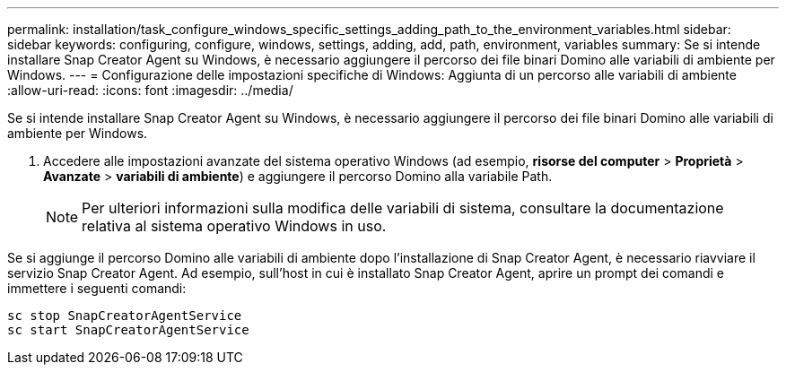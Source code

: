 ---
permalink: installation/task_configure_windows_specific_settings_adding_path_to_the_environment_variables.html 
sidebar: sidebar 
keywords: configuring, configure, windows, settings, adding, add, path, environment, variables 
summary: Se si intende installare Snap Creator Agent su Windows, è necessario aggiungere il percorso dei file binari Domino alle variabili di ambiente per Windows. 
---
= Configurazione delle impostazioni specifiche di Windows: Aggiunta di un percorso alle variabili di ambiente
:allow-uri-read: 
:icons: font
:imagesdir: ../media/


[role="lead"]
Se si intende installare Snap Creator Agent su Windows, è necessario aggiungere il percorso dei file binari Domino alle variabili di ambiente per Windows.

. Accedere alle impostazioni avanzate del sistema operativo Windows (ad esempio, *risorse del computer* > *Proprietà* > *Avanzate* > *variabili di ambiente*) e aggiungere il percorso Domino alla variabile Path.
+

NOTE: Per ulteriori informazioni sulla modifica delle variabili di sistema, consultare la documentazione relativa al sistema operativo Windows in uso.



Se si aggiunge il percorso Domino alle variabili di ambiente dopo l'installazione di Snap Creator Agent, è necessario riavviare il servizio Snap Creator Agent. Ad esempio, sull'host in cui è installato Snap Creator Agent, aprire un prompt dei comandi e immettere i seguenti comandi:

[listing]
----
sc stop SnapCreatorAgentService
sc start SnapCreatorAgentService
----